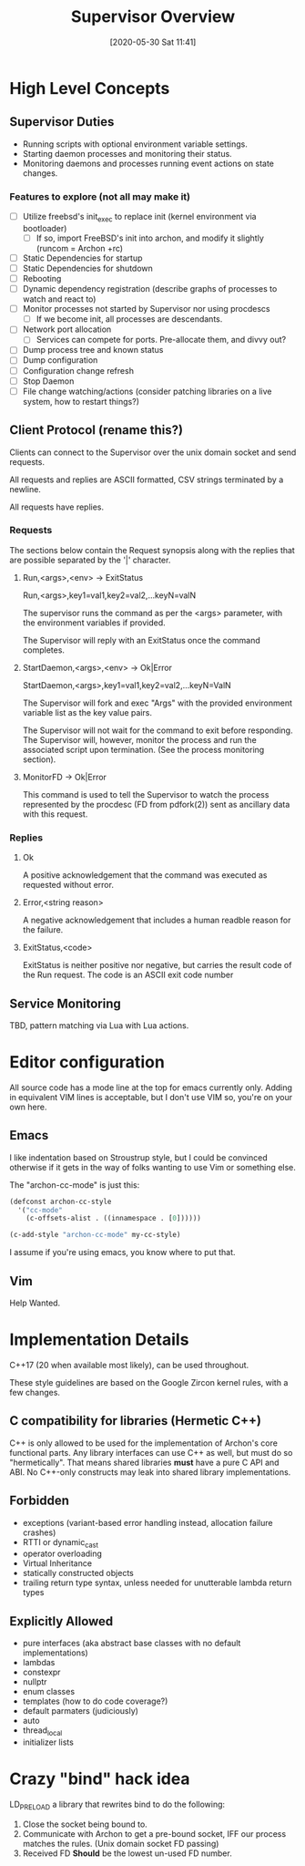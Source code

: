 #+TITLE: Supervisor Overview
#+DATE: [2020-05-30 Sat 11:41]

* High Level Concepts
** Supervisor Duties
   - Running scripts with optional environment variable settings.
   - Starting daemon processes and monitoring their status.
   - Monitoring daemons and processes running event actions on state changes.

*** Features to explore (not all may make it)
    - [ ] Utilize freebsd's init_exec to replace init (kernel environment via bootloader)
      - [ ] If so, import FreeBSD's init into archon, and modify it slightly (runcom = Archon +rc)
    - [ ] Static Dependencies for startup
    - [ ] Static Dependencies for shutdown
    - [ ] Rebooting
    - [ ] Dynamic dependency registration (describe graphs of processes to watch and react to)
    - [ ] Monitor processes not started by Supervisor nor using procdescs
      - [ ] If we become init, all processes are descendants.
    - [ ] Network port allocation
      - [ ] Services can compete for ports. Pre-allocate them, and divvy out?
    - [ ] Dump process tree and known status
    - [ ] Dump configuration
    - [ ] Configuration change refresh
    - [ ] Stop Daemon
    - [ ] File change watching/actions (consider patching libraries on a live system, how to restart things?)


** Client Protocol (rename this?)
   Clients can connect to the Supervisor over the unix domain socket and send requests.
   
   All requests and replies are ASCII formatted, CSV strings terminated by a newline.

   All requests have replies.

*** Requests
    The sections below contain the Request synopsis along with the replies that are possible
    separated by the '|' character.
**** Run,<args>,<env> -> ExitStatus
     Run,<args>,key1=val1,key2=val2,...keyN=valN

     The supervisor runs the command as per the <args> parameter, with the environment
     variables if provided.

     The Supervisor will reply with an ExitStatus once the command completes.

**** StartDaemon,<args>,<env> -> Ok|Error
     StartDaemon,<args>,key1=val1,key2=val2,...keyN=ValN
    
     The Supervisor will fork and exec "Args" with the provided environment variable list
     as the key value pairs.

     The Supervisor will not wait for the command to exit before responding. The
     Supervisor will, however, monitor the process and run the associated script upon
     termination. (See the process monitoring section).

**** MonitorFD -> Ok|Error
     This command is used to tell the Supervisor to watch the process represented by
     the procdesc (FD from pdfork(2)) sent as ancillary data with this request.

*** Replies
**** Ok
     A positive acknowledgement that the command was executed as requested without error.
**** Error,<string reason>
     A negative acknowledgement that includes a human readble reason for the failure.
**** ExitStatus,<code>
     ExitStatus is neither positive nor negative, but carries the result code of the Run
     request. The code is an ASCII exit code number

** Service Monitoring
   TBD, pattern matching via Lua with Lua actions.

* Editor configuration
  All source code has a mode line at the top for emacs currently only.
  Adding in equivalent VIM lines is acceptable, but I don't use VIM so,
  you're on your own here.
** Emacs
   I like indentation based on Stroustrup style, but I could be convinced otherwise
   if it gets in the way of folks wanting to use Vim or something else.

   The "archon-cc-mode" is just this:

#+BEGIN_SRC emacs-lisp
(defconst archon-cc-style
  '("cc-mode"
    (c-offsets-alist . ((innamespace . [0])))))

(c-add-style "archon-cc-mode" my-cc-style)
#+END_SRC
   I assume if you're using emacs, you know where to put that.

** Vim
   Help Wanted.


* Implementation Details
  C++17 (20 when available most likely), can be used throughout.
  
  These style guidelines are based on the Google Zircon kernel rules, with a
  few changes.

** C compatibility for libraries (Hermetic C++)
   C++ is only allowed to be used for the implementation of Archon's core functional parts.
   Any library interfaces can use C++ as well, but must do so "hermetically". That
   means shared libraries *must* have a pure C API and ABI. No C++-only constructs
   may leak into shared library implementations.

** Forbidden
   - exceptions (variant-based error handling instead, allocation failure crashes)
   - RTTI or dynamic_cast
   - operator overloading
   - Virtual Inheritance
   - statically constructed objects
   - trailing return type syntax, unless needed for unutterable lambda return types

** Explicitly Allowed
   - pure interfaces (aka abstract base classes with no default implementations)
   - lambdas
   - constexpr
   - nullptr
   - enum classes
   - templates (how to do code coverage?)
   - default parmaters (judiciously)
   - auto
   - thread_local
   - initializer lists    






* Crazy "bind" hack idea
  LD_PRELOAD a library that rewrites bind to do the following:
  1. Close the socket being bound to.
  2. Communicate with Archon to get a pre-bound socket, IFF our process matches the rules. (Unix domain socket FD passing)
  3. Received FD *Should* be the lowest un-used FD number.
